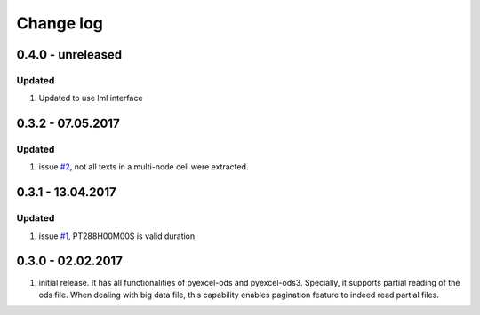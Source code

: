 Change log
================================================================================

0.4.0 - unreleased
--------------------------------------------------------------------------------

Updated
********************************************************************************

#. Updated to use lml interface


0.3.2 - 07.05.2017
--------------------------------------------------------------------------------

Updated
********************************************************************************

#. issue `#2 <https://github.com/pyexcel/pyexcel-odsr/issues/2>`_, not all texts
   in a multi-node cell were extracted.

0.3.1 - 13.04.2017
--------------------------------------------------------------------------------

Updated
********************************************************************************

#. issue `#1 <https://github.com/pyexcel/pyexcel-odsr/issues/1>`_, PT288H00M00S
   is valid duration


0.3.0 - 02.02.2017
--------------------------------------------------------------------------------

#. initial release. It has all functionalities of pyexcel-ods and pyexcel-ods3.
   Specially, it supports partial reading of the ods file. When dealing with
   big data file, this capability enables pagination feature to indeed read
   partial files.
